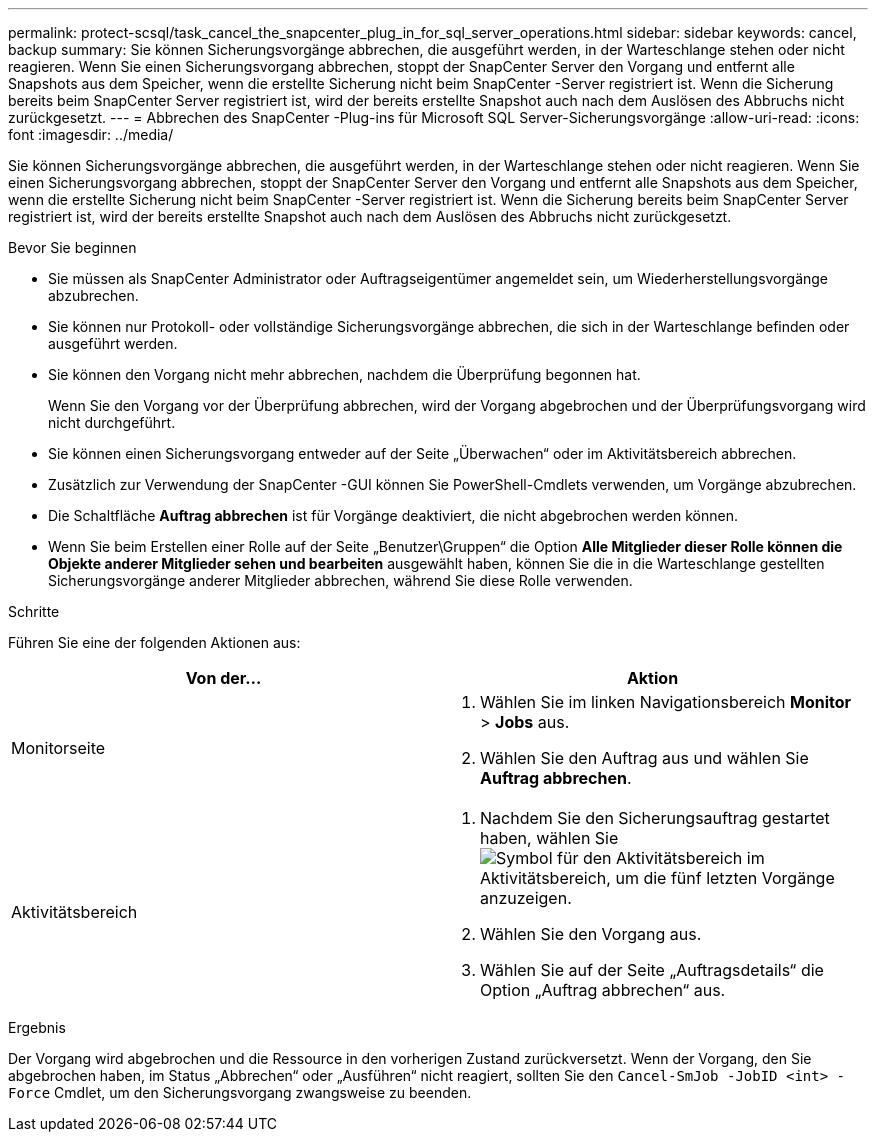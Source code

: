 ---
permalink: protect-scsql/task_cancel_the_snapcenter_plug_in_for_sql_server_operations.html 
sidebar: sidebar 
keywords: cancel, backup 
summary: Sie können Sicherungsvorgänge abbrechen, die ausgeführt werden, in der Warteschlange stehen oder nicht reagieren.  Wenn Sie einen Sicherungsvorgang abbrechen, stoppt der SnapCenter Server den Vorgang und entfernt alle Snapshots aus dem Speicher, wenn die erstellte Sicherung nicht beim SnapCenter -Server registriert ist.  Wenn die Sicherung bereits beim SnapCenter Server registriert ist, wird der bereits erstellte Snapshot auch nach dem Auslösen des Abbruchs nicht zurückgesetzt. 
---
= Abbrechen des SnapCenter -Plug-ins für Microsoft SQL Server-Sicherungsvorgänge
:allow-uri-read: 
:icons: font
:imagesdir: ../media/


[role="lead"]
Sie können Sicherungsvorgänge abbrechen, die ausgeführt werden, in der Warteschlange stehen oder nicht reagieren.  Wenn Sie einen Sicherungsvorgang abbrechen, stoppt der SnapCenter Server den Vorgang und entfernt alle Snapshots aus dem Speicher, wenn die erstellte Sicherung nicht beim SnapCenter -Server registriert ist.  Wenn die Sicherung bereits beim SnapCenter Server registriert ist, wird der bereits erstellte Snapshot auch nach dem Auslösen des Abbruchs nicht zurückgesetzt.

.Bevor Sie beginnen
* Sie müssen als SnapCenter Administrator oder Auftragseigentümer angemeldet sein, um Wiederherstellungsvorgänge abzubrechen.
* Sie können nur Protokoll- oder vollständige Sicherungsvorgänge abbrechen, die sich in der Warteschlange befinden oder ausgeführt werden.
* Sie können den Vorgang nicht mehr abbrechen, nachdem die Überprüfung begonnen hat.
+
Wenn Sie den Vorgang vor der Überprüfung abbrechen, wird der Vorgang abgebrochen und der Überprüfungsvorgang wird nicht durchgeführt.

* Sie können einen Sicherungsvorgang entweder auf der Seite „Überwachen“ oder im Aktivitätsbereich abbrechen.
* Zusätzlich zur Verwendung der SnapCenter -GUI können Sie PowerShell-Cmdlets verwenden, um Vorgänge abzubrechen.
* Die Schaltfläche *Auftrag abbrechen* ist für Vorgänge deaktiviert, die nicht abgebrochen werden können.
* Wenn Sie beim Erstellen einer Rolle auf der Seite „Benutzer\Gruppen“ die Option *Alle Mitglieder dieser Rolle können die Objekte anderer Mitglieder sehen und bearbeiten* ausgewählt haben, können Sie die in die Warteschlange gestellten Sicherungsvorgänge anderer Mitglieder abbrechen, während Sie diese Rolle verwenden.


.Schritte
Führen Sie eine der folgenden Aktionen aus:

|===
| Von der... | Aktion 


 a| 
Monitorseite
 a| 
. Wählen Sie im linken Navigationsbereich *Monitor* > *Jobs* aus.
. Wählen Sie den Auftrag aus und wählen Sie *Auftrag abbrechen*.




 a| 
Aktivitätsbereich
 a| 
. Nachdem Sie den Sicherungsauftrag gestartet haben, wählen Sieimage:../media/activity_pane_icon.gif["Symbol für den Aktivitätsbereich"] im Aktivitätsbereich, um die fünf letzten Vorgänge anzuzeigen.
. Wählen Sie den Vorgang aus.
. Wählen Sie auf der Seite „Auftragsdetails“ die Option „Auftrag abbrechen“ aus.


|===
.Ergebnis
Der Vorgang wird abgebrochen und die Ressource in den vorherigen Zustand zurückversetzt.  Wenn der Vorgang, den Sie abgebrochen haben, im Status „Abbrechen“ oder „Ausführen“ nicht reagiert, sollten Sie den `Cancel-SmJob -JobID <int> -Force` Cmdlet, um den Sicherungsvorgang zwangsweise zu beenden.
